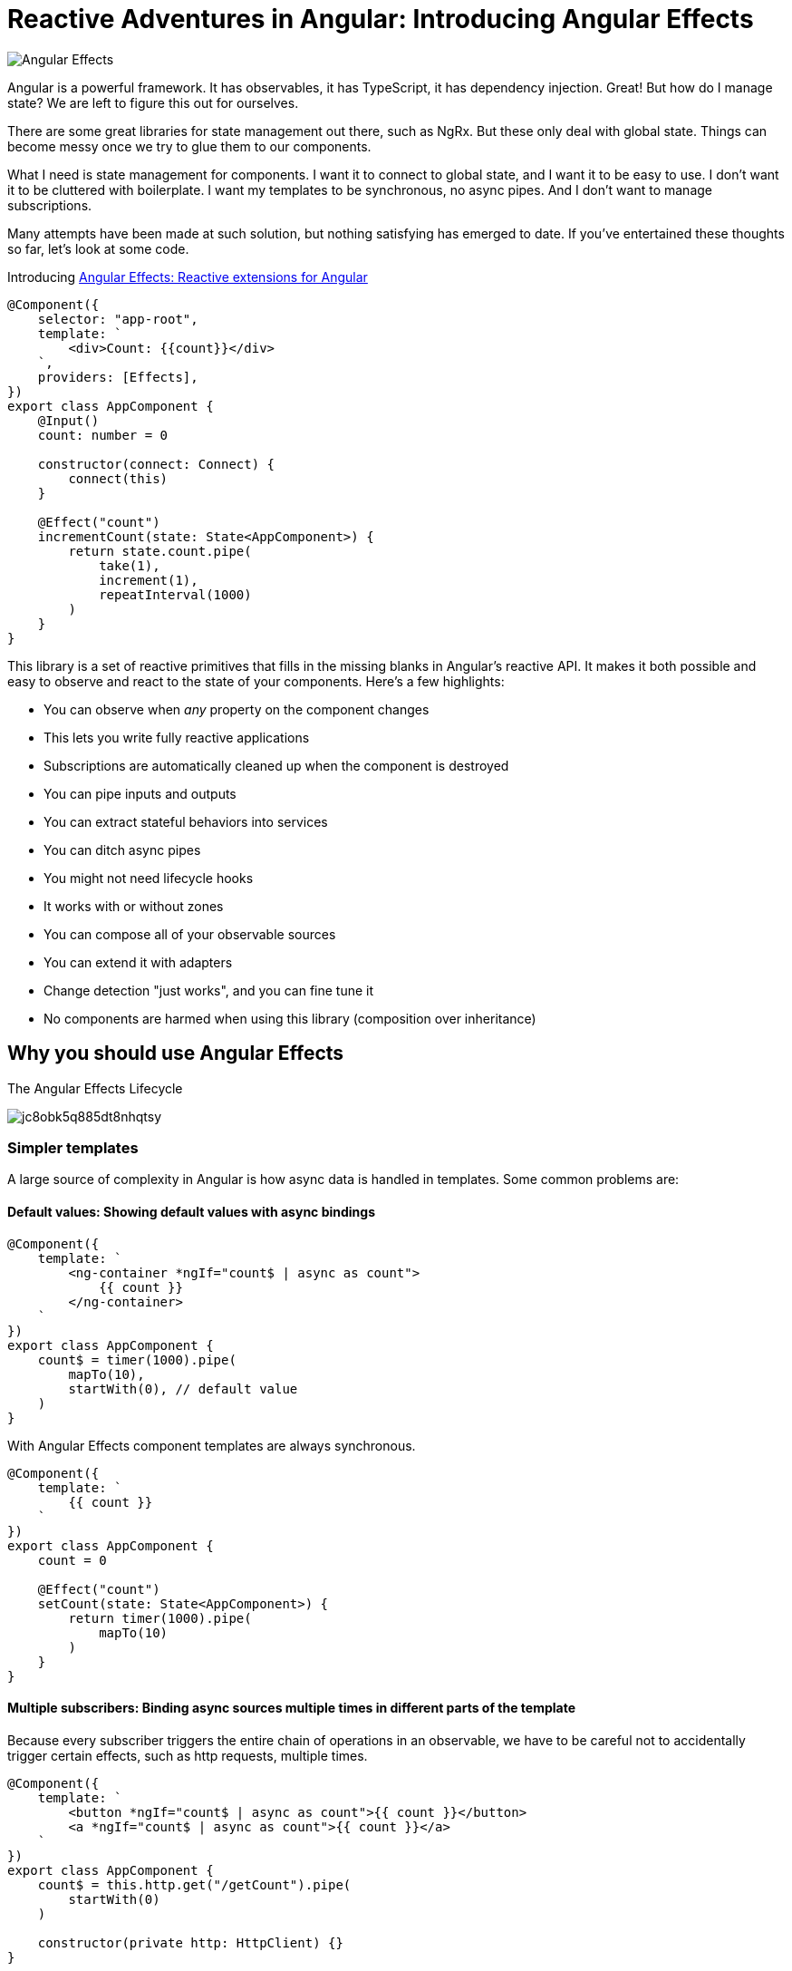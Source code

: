 = Reactive Adventures in Angular: Introducing Angular Effects

image:https://i.imgur.com/A1924dn.png[Angular Effects]

Angular is a powerful framework. It has observables, it has TypeScript, it has dependency injection. Great! But how do I manage state? We are left to figure this out for ourselves.

There are some great libraries for state management out there, such as NgRx. But these only deal with global state. Things can become messy once we try to glue them to our components.

What I need is state management for components. I want it to connect to global state, and I want it to be easy to use. I don't want it to be cluttered with boilerplate. I want my templates to be synchronous, no async pipes. And I don't want to manage subscriptions.

Many attempts have been made at such solution, but nothing satisfying has emerged to date. If you've entertained these thoughts so far, let's look at some code.

Introducing https://ngfx.io[Angular Effects: Reactive extensions for Angular]

[source,typescript]
----
@Component({
    selector: "app-root",
    template: `
        <div>Count: {{count}}</div>
    `,
    providers: [Effects],
})
export class AppComponent {
    @Input()
    count: number = 0

    constructor(connect: Connect) {
        connect(this)
    }

    @Effect("count")
    incrementCount(state: State<AppComponent>) {
        return state.count.pipe(
            take(1),
            increment(1),
            repeatInterval(1000)
        )
    }
}

----

This library is a set of reactive primitives that fills in the missing blanks in Angular's reactive API. It makes it both possible and easy to observe and react to the state of your components. Here's a few highlights:

* You can observe when _any_ property on the component changes
* This lets you write fully reactive applications
* Subscriptions are automatically cleaned up when the component is destroyed
* You can pipe inputs and outputs
* You can extract stateful behaviors into services
* You can ditch async pipes
* You might not need lifecycle hooks
* It works with or without zones
* You can compose all of your observable sources
* You can extend it with adapters
* Change detection "just works", and you can fine tune it
* No components are harmed when using this library (composition over inheritance)

== Why you should use Angular Effects

.The Angular Effects Lifecycle
image:https://dev-to-uploads.s3.amazonaws.com/i/jc8obk5q885dt8nhqtsy.png[]

=== Simpler templates

A large source of complexity in Angular is how async data is handled in templates. Some common problems are:

==== Default values: Showing default values with async bindings

[source,typescript]
----
@Component({
    template: `
        <ng-container *ngIf="count$ | async as count">
            {{ count }}
        </ng-container>
    `
})
export class AppComponent {
    count$ = timer(1000).pipe(
        mapTo(10),
        startWith(0), // default value
    )
}
----

With Angular Effects component templates are always synchronous.

[source,typescript]
----
@Component({
    template: `
        {{ count }}
    `
})
export class AppComponent {
    count = 0

    @Effect("count")
    setCount(state: State<AppComponent>) {
        return timer(1000).pipe(
            mapTo(10)
        )
    }
}
----

==== Multiple subscribers: Binding async sources multiple times in different parts of the template

Because every subscriber triggers the entire chain of operations in an observable, we have to be careful not to accidentally trigger certain effects, such as http requests, multiple times.

[source,typescript]
----
@Component({
    template: `
        <button *ngIf="count$ | async as count">{{ count }}</button>
        <a *ngIf="count$ | async as count">{{ count }}</a>
    `
})
export class AppComponent {
    count$ = this.http.get("/getCount").pipe(
        startWith(0)
    )

    constructor(private http: HttpClient) {}
}
----

When this component is rendered, two http calls are made, one for each subscription. This can be mitigated by moving the async pipe to a common ancestor

[source,html]
----
<ng-container *ngIf="count$ | async as count">
    <button>{{ count }}</button>
    <a>{{ count }}</a>
</ng-container>
----

Or by using the share operator

[source,typescript]
----
export class AppComponent {
    count$ = this.http.get("/getCount").pipe(
        startWith(0),
        share()
    )

    constructor(private http: HttpClient) {}
}
----

However it's not always possible to do the former, and can be difficult to know where or when to use the latter.

With Angular Effects, we only subscribe once.

[source,typescript]
----
@Component({
    template: `
        <button>{{ count }}</button>
        <a>{{ count }}</a>
    `
})
export class AppComponent {
    count = 0

    constructor(private http: HttpClient) {}

    @Effect("count")
    getCount(state: State<AppComponent>) {
        return this.http.get("/getCount")
    }
}
----

==== Async composition: Templates with nested async bindings dependent on input values

[source,typescript]
----
@Component({
    template: `
        <ng-container *ngIf="author$ | async as author">
            <ng-container *ngIf="author">
                <div *ngFor="let book of books$ | async">
                    <p>Author: {{ author.name }}</p>
                    <p>Book: {{ book.title }}</p>
                </div>
            </ng-container>
        </ng-container>
    `
})
export class AppComponent {
    @Input()
    authorId = 1

    author$ = this.getAuthor()
    books$ = this.getBooks()

    getAuthor() {
        this.author$ = this.http.get(`/author/${this.authorId}`)
    }

    getBooks() {
        this.books$ = this.http.get(`/books?authorId=${this.authorId}`)
    }

    ngOnChanges(changes) {
        if (changes.authorId) {
            this.getAuthor()
            this.getBooks()
        }
    }
}
----

One problem with this code is that `books$` is not fetched until `author$` has resolved due to it being nested inside an `ngIf` in the template. This could be resolved by combining these observables into a single data source, but this can be difficult to manage. We'd like to subscribe to individual data streams separately and without blocking the template.

With Angular Effects we can subscribe to streams in parallel and render them synchronously.

[source,typescript]
----
@Component({
    template: `
        <ng-container *ngIf="author">
            <div *ngFor="let book of books">
                Author: {{ author.name }}
                Book: {{ book.title }}
            </div>
        </ng-container>
    `
})
export class AppComponent {
    @Input()
    authorId: number

    author?: Author = undefined

    books: Book[] = []

    @Effect("author")
    getAuthor(state: State<AppComponent>) {
        return state.authorId.pipe(
            switchMap(authorId => this.http.get(`/author/${authorId}`))
        )
    }

    @Effect("books")
    getBooks(state: State<AppComponent>) {
        return state.authorId.pipe(
            switchMap(authorId => this.http.get(`/books?authorId=${authorId}`))
        )
    }
}
----

=== You might not need lifecycle hooks

We can observe the state of a component and write effects around them. Here's why you probably don't need lifecycle hooks.

==== OnInit

Purpose: To allow the initial values of inputs passed in to the component and static queries to be processed before doing any logic with them.

Since we can just observe those values when they change, we can discard this hook.

==== OnChanges

Purpose: To be notified whenever the inputs of a component change.

Since we can just observe those values when they change, we can discard this hook.

==== AfterContentInit

Purpose: To wait for content children to be initialized before doing any logic with them.

We can observe both `@ContentChild()` and `@ContentChildren()` since they are just properties on the component. We can discard this hook.

==== AfterViewInit

Purpose: To wait for view children to be initialized before doing any logic with them. Additionally, this is the moment at which the component is fully initialized and DOM manipulation becomes safe to do.

We can observe both `@ViewChild()` and `@ViewChildren()` since they are just properties on the component. For imperative DOM manipulation, effects can be deferred until the component has rendered. We can discard this hook.

==== OnDestroy

Purpose: To clean up variables for garbage collection after the component is destroyed and prevent memory leaks.

Since every effect is a sink for observables, we won't need this hook very often.

=== Observable host listener and template events

Angular Effects provides an extension of `EventEmitter` called `HostEmitter` that should be used as a drop in replacement. `HostEmitter` makes it possible to observe `HostListener`, and also makes it easier to work with Angular Effects in general.

For example, here's a button that uses `HostListener` to observe click events and pass them through if it's not disabled.

[source,typescript]
----
@Component({
    selector: "button[ngfx-button]"
})
export class ButtonComponent {
    @Input()
    disabled = false

    @HostListener("click", ["$event"])
    clicked = new HostEmitter<MouseEvent>()

    @Output()
    pressed = new HostEmitter<MouseEvent>()

    @Effect("pressed")
    handleClick(state: State<AppComponent>) {
        return state.clicked.pipe(
            withLatestFrom(state.disabled, (event, disabled) => disabled ? false : event),
            filter(Boolean)
        )
    }
}
----

Here's a component using the button, observing its events from the template and disabling the button when it is clicked.

[source,typescript]
----
@Component({
    template: `
        <button ngfx-button [disabled]="buttonDisabled" (pressed)="buttonPressed($event)">
            Click me
        </button>
    `
})
export class AppComponent {
    buttonDisabled = false
    buttonPressed = new HostEmitter<MouseEvent>()

    @Effect("buttonDisabled")
    disableButton(state: State<AppComponent>) {
        return state.buttonPressed.pipe(
            mapTo(true)
        )
    }
}
----

=== Renderless components

Renderless components were popularised by Vue as components without a view. Behavior without a template. We know them as mixins. But it isn't easy to use mixins in Angular. Angular material shows us just how many hoops we have to jump through.

Angular Effects finally makes this possible, and easy. It makes it possible by extracting all stateful behavior from a component, into an injectable service.

Let's see how it makes it easy.

[source,typescript]
----
@Component({
    selector: "button[ngfx-button]"
})
export class ButtonComponent {
    @Input()
    disabled = false

    @HostListener("click", ["$event"])
    clicked = new HostEmitter<MouseEvent>()

    @Output()
    pressed = new HostEmitter<MouseEvent>()

    @Effect("pressed")
    handleClick(state: State<AppComponent>) {
        return state.clicked.pipe(
            withLatestFrom(state.disabled, (event, disabled) => disabled ? false : event),
            filter(Boolean)
        )
    }
}
----

We can extract the effect into a service. We'll also tweak things a bit to get rid of the HostListener.

[source,typescript]
----
interface ButtonLike {
    disabled: boolean
    pressed: HostEmitter<MouseEvent>
}

function registerOnClick(elementRef, renderer) {
    return function(handler) {
        return renderer.listen(elementRef.nativeElement, "click", handler)
    }
}

@Injectable()
export class Button {
    constructor(private elementRef: ElementRef, private renderer: Renderer2) {}

    @Effect("pressed")
    handleClick(state: State<ButtonLike>) {
        return fromEventPattern(registerOnClick(this.elementRef, this.renderer)).pipe(
            withLatestFrom(state.disabled, (event, disabled) => disabled ? false : event),
            filter(Boolean)
        )
    }
}
----

This is our renderless button. All the consumer has to do to use it is implement the interface, provide the token and write the template.

[source,typescript]
----
@Component({
    selector: "button[ngfx-button]",
    providers: [Effects, Button]
})
export class ButtonComponent implements ButtonLike {
    @Input()
    disabled = false

    @Output()
    pressed = new HostEmitter<MouseEvent>()

    constructor(connect: Connect) {
        connect(this)
    }
}
----

Previous examples have omitted the wiring necessary to make effects run. To explain it here briefly, each component needs to provide `Effects` at a minimum, and then call `connect()` in the constructor after properties have been initialized. Add more effects by adding them to `providers`.

Now we have a reusable `Button` "trait" that can be used to build different types of buttons, or composed with other effects to do something more interesting. For example, a select component could be composed out of `Button`, `Select`, `Option` and `Dropdown` traits.

.Angular Effects gives you renderless components for Angular.
image:https://dev-to-uploads.s3.amazonaws.com/i/xpj2r1hq9ye66ue46fga.png[]

== Reactive applications

We have only scratched the surface of what can be done with Angular Effects. In future installments I will take you through a deep dive of the API, how it works, and more examples on how it can be used to make better reactive applications using Angular.

You can get started with Angular Effects today to make your applications more reactive. Feedback welcome. With Angular Effects we can write truly reactive applications from top to bottom.

Thanks for reading!

[source,bash]
----
npm install ng-effects
----

== Acknowledgements

I couldn't have made this library without the https://github.com/ngrx/platform/issues/2052[excellent research and demos] presented by https://github.com/BioPhoton[Michael Hladky] and https://github.com/ngrx/platform/issues/2052[others in this RFC].

== Further Reading

* https://ngfx.io[Angular Effects]

* https://dev.to/rxjs/research-on-reactive-ephemeral-state-in-component-oriented-frameworks-38lk[Research on Reactive-Ephemeral-State in component-oriented frameworks]

* https://github.com/ngrx/platform/issues/2052[RFC: Component: Proposal for a new package component]

=== Next in this series

* Part I: Introducing Angular Effects **(You are here)**
* link:getting-started.adoc[Part II: Getting started with Angular Effects]
* Part III: Thinking reactive with Angular Effects
* Part IV: Extending Angular Effects with effect adapters
* Part V: Exploring the Angular Effects API
* Part VI: Deep dive into Angular Effects
